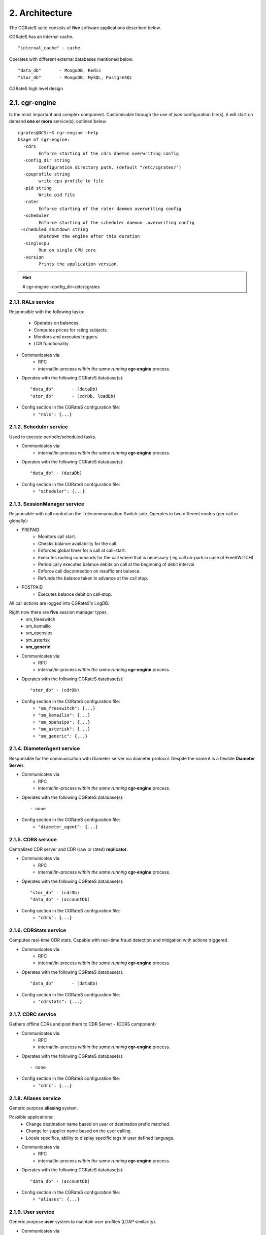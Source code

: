 2. Architecture
===============
The CGRateS suite consists of **five** software applications described below.

.. hlist::
   :columns: 5

   - cgr-engine
   - cgr-loader
   - cgr-console
   - cgr-tester
   - cgr-migrator


CGRateS has an internal cache.

::

   "internal_cache" - cache

Operates with different external databases mentioned below.

::

   "data_db"       - MongoDB, Redis
   "stor_db"       - MongoDB, MySQL, PostgreSQL


.. hlist::
   :columns: 1

   - **data_db**       - used to store runtime data ( eg: accounts )
   - **stor_db**       - used to store offline tariff plan(s) and CDRs


.. figure::  images/cgrates-arch.png
   :alt: CGRateS Architecture
   :align: Center
   :scale: 75 %


   CGRateS high level design

2.1. cgr-engine
---------------
Is the most important and complex component.
Customisable through the use of *json* configuration file(s),
it will start on demand **one or more** service(s), outlined below.

::

 cgrates@OCS:~$ cgr-engine -help
 Usage of cgr-engine:
   -cdrs
         Enforce starting of the cdrs daemon overwriting config
   -config_dir string
         Configuration directory path. (default "/etc/cgrates/")
   -cpuprofile string
         write cpu profile to file
   -pid string
         Write pid file
   -rater
         Enforce starting of the rater daemon overwriting config
   -scheduler
         Enforce starting of the scheduler daemon .overwriting config
  -scheduled_shutdown string
         shutdown the engine after this duration
   -singlecpu
         Run on single CPU core
   -version
         Prints the application version.


.. hint::  # cgr-engine -config_dir=/etc/cgrates


2.1.1. RALs service
~~~~~~~~~~~~~~~~~~~~
Responsible with the following tasks:

   - Operates on balances.
   - Computes prices for rating subjects.
   - Monitors and executes triggers.
   - LCR functionality

- Communicates via:
   - RPC
   - internal/in-process *within the same running* **cgr-engine** process.

- Operates with the following CGRateS database(s): ::

   "data_db"       - (dataDb)
   "stor_db"       - (cdrDb, loadDb)

- Config section in the CGRateS configuration file:
   - ``"rals": {...}``

2.1.2. Scheduler service
~~~~~~~~~~~~~~~~~~~~~~~~
Used to execute periodic/scheduled tasks.

- Communicates via:
   - internal/in-process *within the same running* **cgr-engine** process.

- Operates with the following CGRateS database(s): ::

   "data_db" - (dataDb)

- Config section in the CGRateS configuration file:
   - ``"scheduler": {...}``

2.1.3. SessionManager service
~~~~~~~~~~~~~~~~~~~~~~~~~~~~~
Responsible with call control on the Telecommunication Switch side. Operates in two different modes (per call or globally):

- PREPAID
   - Monitors call start.
   - Checks balance availability for the call.
   - Enforces global timer for a call at call-start.
   - Executes routing commands for the call where that is necessary ( eg call un-park in case of FreeSWITCH).
   - Periodically executes balance debits on call at the beginning of debit interval.
   - Enforce call disconnection on insufficient balance.
   - Refunds the balance taken in advance at the call stop.

- POSTPAID
   - Executes balance debit on call-stop.

All call actions are logged into CGRateS's LogDB.

Right now there are **five** session manager types.
   - sm_freeswitch
   - sm_kamailio
   - sm_opensips
   - sm_asterisk
   - **sm_generic**

- Communicates via:
   - RPC
   - internal/in-process *within the same running* **cgr-engine** process.

- Operates with the following CGRateS database(s): ::

   "stor_db" - (cdrDb)

- Config section in the CGRateS configuration file:
   - ``"sm_freeswitch": {...}``
   - ``"sm_kamailio": {...}``
   - ``"sm_opensips": {...}``
   - ``"sm_asterisk": {...}``
   - ``"sm_generic": {...}``

2.1.4. DiameterAgent service
~~~~~~~~~~~~~~~~~~~~~~~~~~~~
Responsible for the communication with Diameter server via diameter protocol.
Despite the name it is a flexible **Diameter Server**.

- Communicates via:
   - RPC
   - internal/in-process *within the same running* **cgr-engine** process.

- Operates with the following CGRateS database(s): ::

   - none

- Config section in the CGRateS configuration file:
   - ``"diameter_agent": {...}``

2.1.5. CDRS service
~~~~~~~~~~~~~~~~~~~
Centralized CDR server and CDR (raw or rated) **replicator**.

- Communicates via:
   - RPC
   - internal/in-process *within the same running* **cgr-engine** process.

- Operates with the following CGRateS database(s): ::

   "stor_db" - (cdrDb)
   "data_db" - (accountDb)

- Config section in the CGRateS configuration file:
   - ``"cdrs": {...}``

2.1.6. CDRStats service
~~~~~~~~~~~~~~~~~~~~~~~
Computes real-time CDR stats. Capable with real-time fraud detection and mitigation with actions triggered.

- Communicates via:
   - RPC
   - internal/in-process *within the same running* **cgr-engine** process.

- Operates with the following CGRateS database(s): ::

   "data_db"       - (dataDb)

- Config section in the CGRateS configuration file:
   - ``"cdrstats": {...}``

2.1.7. CDRC service
~~~~~~~~~~~~~~~~~~~
Gathers offline CDRs and post them to CDR Server - (CDRS component)

- Communicates via:
   - RPC
   - internal/in-process *within the same running* **cgr-engine** process.

- Operates with the following CGRateS database(s): ::

   - none

- Config section in the CGRateS configuration file:
   - ``"cdrc": {...}``

2.1.8. Aliases service
~~~~~~~~~~~~~~~~~~~~~~~
Generic purpose **aliasing** system.

Possible applications:
   - Change destination name based on user or destination prefix matched.
   - Change lcr supplier name based on the user calling.
   - Locale specifics, ability to display specific tags in user defined language.

- Communicates via:
   - RPC
   - internal/in-process *within the same running* **cgr-engine** process.

- Operates with the following CGRateS database(s): ::

   "data_db" - (accountDb)

- Config section in the CGRateS configuration file:
   - ``"aliases": {...}``

2.1.9. User service
~~~~~~~~~~~~~~~~~~~~
Generic purpose **user** system to maintain user profiles (LDAP similarity).

- Communicates via:
   - RPC
   - internal/in-process *within the same running* **cgr-engine** process.

- Operates with the following CGRateS database(s): ::

   "data_db" - (accountDb)

- Config section in the CGRateS configuration file:
   - ``"users": {...}``

2.1.10. PubSub service
~~~~~~~~~~~~~~~~~~~~~~
PubSub service used to expose internal events to interested external components (eg: balance ops)

- Communicates via:
   - RPC
   - internal/in-process *within the same running* **cgr-engine** process.

- Operates with the following CGRateS database(s): ::

   "data_db" - (accountDb)

- Config section in the CGRateS configuration file:
   - ``"pubsubs": {...}``


2.1.11. Resource Limiter service
~~~~~~~~~~~~~~~~~~~~~~~~~~~~~~~~
Resource Limiter service used to limit resources during authorization (eg: maximum calls per destination for an account)

- Communicates via:
   - RPC
   - internal/in-process *within the same running* **cgr-engine** process.

- Operates with the following CGRateS database(s): ::

   "data_db" - (accountDb)

- Config section in the CGRateS configuration file:
   - ``"rls": {...}``

2.1.12. APIER RPC service
~~~~~~~~~~~~~~~~~~~~~~~~~
RPC service used to expose external access towards internal components.

- Communicates via:
   - JSON/GOB over socket
   - JSON over HTTP
   - JSON over WebSocket

2.1.13. Cdre
~~~~~~~~~~~~
Component to retrieve rated CDRs from internal CDRs database.

- Communicates via:

- Operates with the following CGRateS database(s): ::

   "stor_db" - (cdrDb)

- Config section in the CGRateS configuration file:
   - ``"cdre": {...}``

2.1.14. Mailer
~~~~~~~~~~~~~~
TBD

- Communicates via:

- Operates with the following CGRateS database(s):

- Config section in the CGRateS configuration file:
   - ``"mailer": {...}``

2.1.15. Suretax
~~~~~~~~~~~~~~~
TBD

- Communicates via:

- Operates with the following CGRateS database(s):

- Config section in the CGRateS configuration file:
   - ``"suretax": {...}``


2.1.X Mediator service
~~~~~~~~~~~~~~~~~~~~~~

.. important:: This service is not valid anymore. Its functionality is replaced by CDRC and CDRS services.

Responsible to mediate the CDRs generated by Telecommunication Switch.

Has the ability to combine CDR fields into rating subject and run multiple mediation processes on the same record.

On Linux machines, able to work with inotify kernel subsystem in order to process the records close to real-time after the Switch has released them.


2.2. cgr-loader
---------------
Used for importing the rating information into the CGRateS database system.

Can be used to:
   - Import information from **csv files** to **data_db**.
   - Import information from **csv files** to **stor_db**. ``-to_stordb -tpid``
   - Import information from **stor_db** to **data_db**. ``-from_stordb -tpid``

::

 cgrates@OCS:~$ cgr-loader -help
 Usage of cgr-loader:
   -cdrstats_address string
         CDRStats service to contact for data reloads, empty to disable automatic data reloads (default "127.0.0.1:2013")
   -datadb_host string
         The DataDb host to connect to. (default "127.0.0.1")
   -datadb_name string
         The name/number of the DataDb to connect to. (default "11")
   -datadb_passwd string
         The DataDb user's password.
   -datadb_port string
         The DataDb port to bind to. (default "6379")
   -datadb_type string
         The type of the DataDb database <redis> (default "redis")
   -datadb_user string
         The DataDb user to sign in as.
   -dbdata_encoding string
         The encoding used to store object data in strings (default "msgpack")
   -disable_reverse_mappings
         Will disable reverse mappings rebuilding
   -dry_run
         When true will not save loaded data to dataDb but just parse it for consistency and errors.
   -flushdb
         Flush the database before importing
   -from_stordb
         Load the tariff plan from storDb to dataDb
   -load_history_size int
         Limit the number of records in the load history (default 10)
   -migrate_rc8 string
         Migrate Accounts, Actions, ActionTriggers, DerivedChargers, ActionPlans and SharedGroups to RC8 structures, possible values: *all,acc,atr,act,dcs,apl,shg
   -path string
         The path to folder containing the data files (default "./")
   -rater_address string
         Rater service to contact for cache reloads, empty to disable automatic cache reloads (default "127.0.0.1:2013")
   -runid string
         Uniquely identify an import/load, postpended to some automatic fields
   -stats
         Generates statsistics about given data.
   -stordb_host string
         The storDb host to connect to. (default "127.0.0.1")
   -stordb_name string
         The name/number of the storDb to connect to. (default "cgrates")
   -stordb_passwd string
         The storDb user's password. (default "CGRateS.org")
   -stordb_port string
         The storDb port to bind to. (default "3306")
   -stordb_type string
         The type of the storDb database <mysql> (default "mysql")
   -stordb_user string
         The storDb user to sign in as. (default "cgrates")
   -timezone string
         Timezone for timestamps where not specified <""|UTC|Local|$IANA_TZ_DB> (default "Local")
   -to_stordb
         Import the tariff plan from files to storDb
   -users_address string
         Users service to contact for data reloads, empty to disable automatic data reloads (default "127.0.0.1:2013")
   -validate
         When true will run various check on the loaded data to check for structural errors
   -verbose
         Enable detailed verbose logging output
   -version
         Prints the application version.


.. hint:: # cgr-loader -flushdb
.. hint:: # cgr-loader -verbose -datadb_port="27017" -datadb_type="mongo"

2.3. cgr-console
----------------
Command line tool used to interface with the RALs service. Able to execute **sub-commands**.

::

 cgrates@OCS:~$ cgr-console -help
 Usage of cgr-console:
   -rpc_encoding string
         RPC encoding used <gob|json> (default "json")
   -server string
         server address host:port (default "127.0.0.1:2012")
   -verbose
         Show extra info about command execution.
   -version
         Prints the application version.

 rif@grace:~$ cgr-console help_more
 2013/04/13 17:23:51
 Usage: cgr-console [cfg_opts...{-h}] <status|get_balance>

.. hint:: # cgr-console status

2.4. cgr-tester
---------------
Command line stress testing tool.

::

 cgrates@OCS:~$ cgr-tester --help
 Usage of cgr-tester:
  -datadb_host string
        The DataDb host to connect to. (default "127.0.0.1")
  -datadb_name string
        The name/number of the DataDb to connect to. (default "11")
  -datatdb_passwd string
        The DataDb user's password.
  -datadb_port string
        The DataDb port to bind to. (default "6379")
  -datadb_type string
        The type of the DataDb database <redis> (default "redis")
  -datadb_user string
        The DataDb user to sign in as.
  -category string
        The Record category to test. (default "call")
  -cpuprofile string
        write cpu profile to file
  -dbdata_encoding string
        The encoding used to store object data in strings. (default "msgpack")
  -destination string
        The destination to use in queries. (default "1002")
  -json
        Use JSON RPC
  -load_history_size int
        Limit the number of records in the load history (default 10)
  -memprofile string
        write memory profile to this file
  -parallel int
        run n requests in parallel
  -rater_address string
        Rater address for remote tests. Empty for internal rater.
  -runs int
        stress cycle number (default 10000)
  -subject string
        The rating subject to use in queries. (default "1001")
  -tenant string
        The type of record to use in queries. (default "cgrates.org")
  -tor string
        The type of record to use in queries. (default "*voice")

.. hint:: # cgr-tester -runs=10000

2.5. cgr-migrator
-----------------
Command line migration tool.

::

 cgrates@OCS:~$ cgr-migrator --help
 Usage of cgr-migrator:
  -datadb_host string
      The DataDb host to connect to. (default "192.168.100.40")
  -datadb_name string
      The name/number of the DataDb to connect to. (default "10")
  -datadb_passwd string
      The DataDb user's password.
  -datadb_port string
      The DataDb port to bind to. (default "6379")
  -datadb_type string
      The type of the DataDb database <redis> (default "redis")
  -datadb_user string
      The DataDb user to sign in as. (default "cgrates")
  -dbdata_encoding string
      The encoding used to store object data in strings (default "msgpack")
  -dry_run
      When true will not save loaded data to dataDb but just parse it for consistency and errors.(default "false")
  -load_history_size int
      Limit the number of records in the load history (default 10)
  -migrate string
      Fire up automatic migration *to use multiple values use ',' as separator 
      <*set_versions|*cost_details|*accounts|*actions|*action_triggers|*action_plans|*shared_groups> 
  -old_datadb_host string
      The DataDb host to connect to. (default "192.168.100.40")
  -old_datadb_name string
      The name/number of the DataDb to connect to. (default "10")
  -old_datadb_passwd string
      The DataDb user's password.
  -old_datadb_port string
      The DataDb port to bind to. (default "6379")
  -old_datadb_type string
      The type of the DataDb database <redis>
  -old_datadb_user string
      The DataDb user to sign in as. (default "cgrates")
  -old_dbdata_encoding string
      The encoding used to store object data in strings
  -old_load_history_size int
      Limit the number of records in the load history
  -old_stordb_host string
      The storDb host to connect to. (default "192.168.100.40")
  -old_stordb_name string
      The name/number of the storDb to connect to. (default "cgrates")
  -old_stordb_passwd string
      The storDb user's password.
  -old_stordb_port string
      The storDb port to bind to. (default "3306")
  -old_stordb_type string
      The type of the storDb database <mysql|postgres>
  -old_stordb_user string
      The storDb user to sign in as. (default "cgrates")
  -stats
      Generates statsistics about given data.(default "false")
  -stordb_host string
      The storDb host to connect to. (default "192.168.100.40")
  -stordb_name string
      The name/number of the storDb to connect to. (default "cgrates")
  -stordb_passwd string
      The storDb user's password.
  -stordb_port string
      The storDb port to bind to. (default "3306")
  -stordb_type string
      The type of the storDb database <mysql|postgres> (default "mysql")
  -stordb_user string
      The storDb user to sign in as. (default "cgrates")
  -verbose
      Enable detailed verbose logging output.(default "false")
  -version
      Prints the application version.
